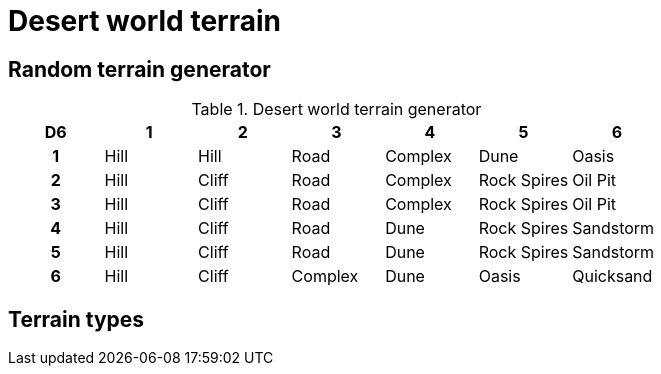 = Desert world terrain

== Random terrain generator

.Desert world terrain generator
[cols="^1h,6*^", options="header"]
////
7 Hill
5 Cliff
5 Road
4 Complex
4 Dune
4 Rock Spires
2 Oasis
2 Oil Pit
2 Sandstorm
1 Quicksand
////
|===
| D6 | 1    | 2     | 3         | 4         | 5           | 6        
| 1  | Hill | Hill  | Road      | Complex   | Dune        | Oasis     
| 2  | Hill | Cliff | Road      | Complex   | Rock Spires | Oil Pit     
| 3  | Hill | Cliff | Road      | Complex   | Rock Spires | Oil Pit     
| 4  | Hill | Cliff | Road      | Dune      | Rock Spires | Sandstorm
| 5  | Hill | Cliff | Road      | Dune      | Rock Spires | Sandstorm    
| 6  | Hill | Cliff | Complex   | Dune      | Oasis       | Quicksand
|===

== Terrain types

